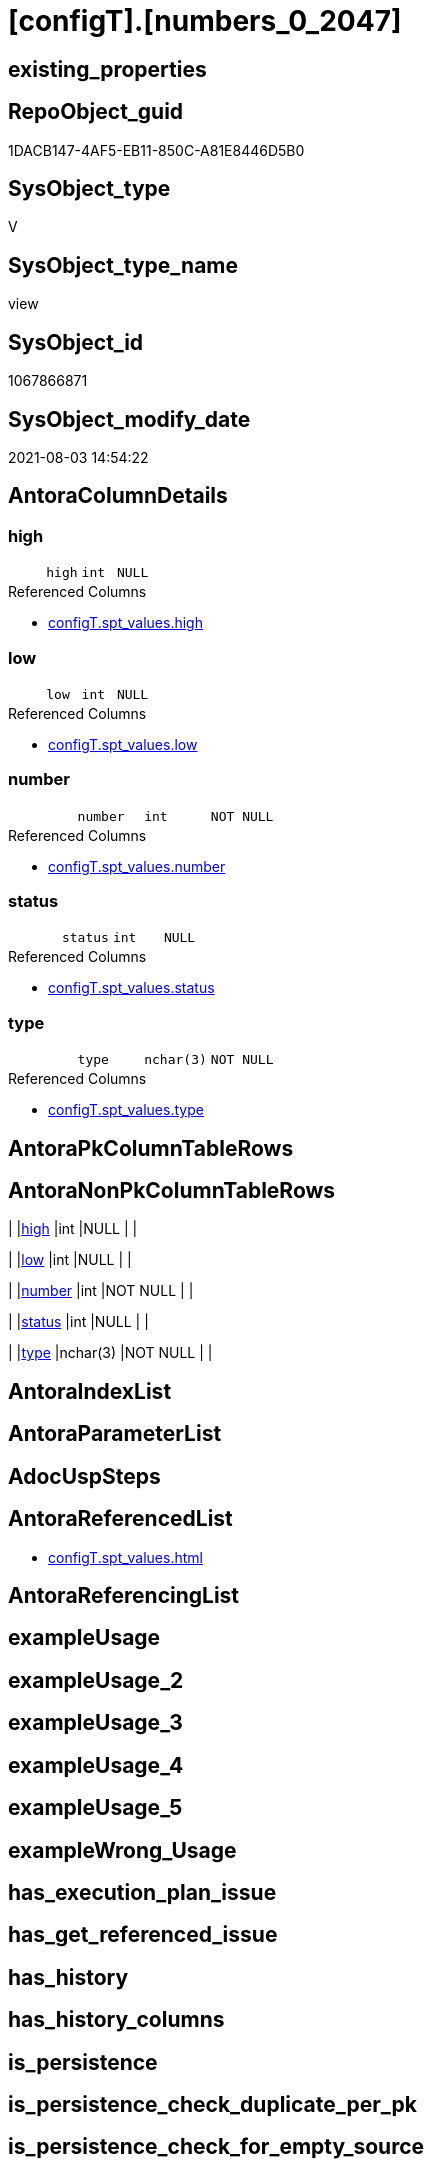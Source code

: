 = [configT].[numbers_0_2047]

== existing_properties

// tag::existing_properties[]
:ExistsProperty--antorareferencedlist:
:ExistsProperty--sql_modules_definition:
:ExistsProperty--FK:
:ExistsProperty--Columns:
// end::existing_properties[]

== RepoObject_guid

// tag::RepoObject_guid[]
1DACB147-4AF5-EB11-850C-A81E8446D5B0
// end::RepoObject_guid[]

== SysObject_type

// tag::SysObject_type[]
V 
// end::SysObject_type[]

== SysObject_type_name

// tag::SysObject_type_name[]
view
// end::SysObject_type_name[]

== SysObject_id

// tag::SysObject_id[]
1067866871
// end::SysObject_id[]

== SysObject_modify_date

// tag::SysObject_modify_date[]
2021-08-03 14:54:22
// end::SysObject_modify_date[]

== AntoraColumnDetails

// tag::AntoraColumnDetails[]
[[column-high]]
=== high

[cols="d,m,m,m,m,d"]
|===
|
|high
|int
|NULL
|
|
|===

.Referenced Columns
--
* xref:configT.spt_values.adoc#column-high[+configT.spt_values.high+]
--


[[column-low]]
=== low

[cols="d,m,m,m,m,d"]
|===
|
|low
|int
|NULL
|
|
|===

.Referenced Columns
--
* xref:configT.spt_values.adoc#column-low[+configT.spt_values.low+]
--


[[column-number]]
=== number

[cols="d,m,m,m,m,d"]
|===
|
|number
|int
|NOT NULL
|
|
|===

.Referenced Columns
--
* xref:configT.spt_values.adoc#column-number[+configT.spt_values.number+]
--


[[column-status]]
=== status

[cols="d,m,m,m,m,d"]
|===
|
|status
|int
|NULL
|
|
|===

.Referenced Columns
--
* xref:configT.spt_values.adoc#column-status[+configT.spt_values.status+]
--


[[column-type]]
=== type

[cols="d,m,m,m,m,d"]
|===
|
|type
|nchar(3)
|NOT NULL
|
|
|===

.Referenced Columns
--
* xref:configT.spt_values.adoc#column-type[+configT.spt_values.type+]
--


// end::AntoraColumnDetails[]

== AntoraPkColumnTableRows

// tag::AntoraPkColumnTableRows[]





// end::AntoraPkColumnTableRows[]

== AntoraNonPkColumnTableRows

// tag::AntoraNonPkColumnTableRows[]
|
|<<column-high>>
|int
|NULL
|
|

|
|<<column-low>>
|int
|NULL
|
|

|
|<<column-number>>
|int
|NOT NULL
|
|

|
|<<column-status>>
|int
|NULL
|
|

|
|<<column-type>>
|nchar(3)
|NOT NULL
|
|

// end::AntoraNonPkColumnTableRows[]

== AntoraIndexList

// tag::AntoraIndexList[]

// end::AntoraIndexList[]

== AntoraParameterList

// tag::AntoraParameterList[]

// end::AntoraParameterList[]

== AdocUspSteps

// tag::adocuspsteps[]

// end::adocuspsteps[]


== AntoraReferencedList

// tag::antorareferencedlist[]
* xref:configT.spt_values.adoc[]
// end::antorareferencedlist[]


== AntoraReferencingList

// tag::antorareferencinglist[]

// end::antorareferencinglist[]


== exampleUsage

// tag::exampleusage[]

// end::exampleusage[]


== exampleUsage_2

// tag::exampleusage_2[]

// end::exampleusage_2[]


== exampleUsage_3

// tag::exampleusage_3[]

// end::exampleusage_3[]


== exampleUsage_4

// tag::exampleusage_4[]

// end::exampleusage_4[]


== exampleUsage_5

// tag::exampleusage_5[]

// end::exampleusage_5[]


== exampleWrong_Usage

// tag::examplewrong_usage[]

// end::examplewrong_usage[]


== has_execution_plan_issue

// tag::has_execution_plan_issue[]

// end::has_execution_plan_issue[]


== has_get_referenced_issue

// tag::has_get_referenced_issue[]

// end::has_get_referenced_issue[]


== has_history

// tag::has_history[]

// end::has_history[]


== has_history_columns

// tag::has_history_columns[]

// end::has_history_columns[]


== is_persistence

// tag::is_persistence[]

// end::is_persistence[]


== is_persistence_check_duplicate_per_pk

// tag::is_persistence_check_duplicate_per_pk[]

// end::is_persistence_check_duplicate_per_pk[]


== is_persistence_check_for_empty_source

// tag::is_persistence_check_for_empty_source[]

// end::is_persistence_check_for_empty_source[]


== is_persistence_delete_changed

// tag::is_persistence_delete_changed[]

// end::is_persistence_delete_changed[]


== is_persistence_delete_missing

// tag::is_persistence_delete_missing[]

// end::is_persistence_delete_missing[]


== is_persistence_insert

// tag::is_persistence_insert[]

// end::is_persistence_insert[]


== is_persistence_truncate

// tag::is_persistence_truncate[]

// end::is_persistence_truncate[]


== is_persistence_update_changed

// tag::is_persistence_update_changed[]

// end::is_persistence_update_changed[]


== is_repo_managed

// tag::is_repo_managed[]

// end::is_repo_managed[]


== microsoft_database_tools_support

// tag::microsoft_database_tools_support[]

// end::microsoft_database_tools_support[]


== MS_Description

// tag::ms_description[]

// end::ms_description[]


== persistence_source_RepoObject_fullname

// tag::persistence_source_repoobject_fullname[]

// end::persistence_source_repoobject_fullname[]


== persistence_source_RepoObject_fullname2

// tag::persistence_source_repoobject_fullname2[]

// end::persistence_source_repoobject_fullname2[]


== persistence_source_RepoObject_guid

// tag::persistence_source_repoobject_guid[]

// end::persistence_source_repoobject_guid[]


== persistence_source_RepoObject_xref

// tag::persistence_source_repoobject_xref[]

// end::persistence_source_repoobject_xref[]


== pk_index_guid

// tag::pk_index_guid[]

// end::pk_index_guid[]


== pk_IndexPatternColumnDatatype

// tag::pk_indexpatterncolumndatatype[]

// end::pk_indexpatterncolumndatatype[]


== pk_IndexPatternColumnName

// tag::pk_indexpatterncolumnname[]

// end::pk_indexpatterncolumnname[]


== pk_IndexSemanticGroup

// tag::pk_indexsemanticgroup[]

// end::pk_indexsemanticgroup[]


== ReferencedObjectList

// tag::referencedobjectlist[]

// end::referencedobjectlist[]


== usp_persistence_RepoObject_guid

// tag::usp_persistence_repoobject_guid[]

// end::usp_persistence_repoobject_guid[]


== UspExamples

// tag::uspexamples[]

// end::uspexamples[]


== UspParameters

// tag::uspparameters[]

// end::uspparameters[]


== sql_modules_definition

// tag::sql_modules_definition[]
[source,sql]
----
Create   View configT.numbers_0_2047
As
Select
    [number]
  , [type]
  , [low]
  , [high]
  , [status]
From
    [configT].[spt_values]
Where
    [type] = 'P';

----
// end::sql_modules_definition[]


